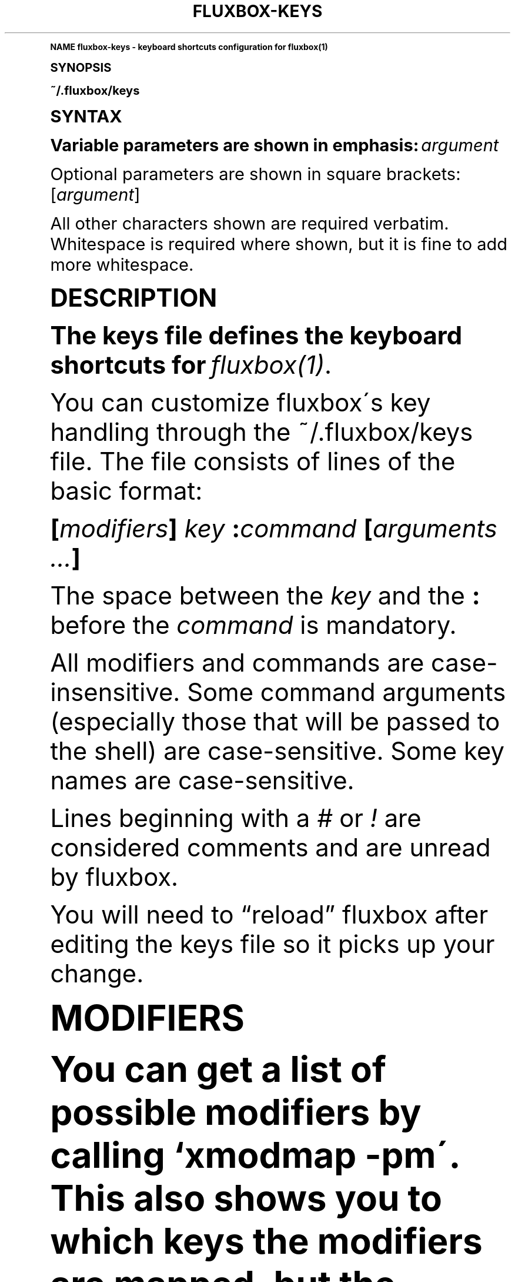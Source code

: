 .\"     Title: fluxbox-keys
.\"    Author: [see the "AUTHORS" section]
.\" Generator: DocBook XSL Stylesheets v1.74.0 <http://docbook.sf.net/>
.\"      Date: 04/24/2009
.\"    Manual: Fluxbox Manual
.\"    Source: fluxbox-keys.txt 1.1.2
.\"  Language: English
.\"
.TH "FLUXBOX\-KEYS" "5" "04/24/2009" "fluxbox\-keys\&.txt 1\&.1\&.2" "Fluxbox Manual"
.\" -----------------------------------------------------------------
.\" * (re)Define some macros
.\" -----------------------------------------------------------------
.\" ~~~~~~~~~~~~~~~~~~~~~~~~~~~~~~~~~~~~~~~~~~~~~~~~~~~~~~~~~~~~~~~~~
.\" toupper - uppercase a string (locale-aware)
.\" ~~~~~~~~~~~~~~~~~~~~~~~~~~~~~~~~~~~~~~~~~~~~~~~~~~~~~~~~~~~~~~~~~
.de toupper
.tr aAbBcCdDeEfFgGhHiIjJkKlLmMnNoOpPqQrRsStTuUvVwWxXyYzZ
\\$*
.tr aabbccddeeffgghhiijjkkllmmnnooppqqrrssttuuvvwwxxyyzz
..
.\" ~~~~~~~~~~~~~~~~~~~~~~~~~~~~~~~~~~~~~~~~~~~~~~~~~~~~~~~~~~~~~~~~~
.\" SH-xref - format a cross-reference to an SH section
.\" ~~~~~~~~~~~~~~~~~~~~~~~~~~~~~~~~~~~~~~~~~~~~~~~~~~~~~~~~~~~~~~~~~
.de SH-xref
.ie n \{\
.\}
.toupper \\$*
.el \{\
\\$*
.\}
..
.\" ~~~~~~~~~~~~~~~~~~~~~~~~~~~~~~~~~~~~~~~~~~~~~~~~~~~~~~~~~~~~~~~~~
.\" SH - level-one heading that works better for non-TTY output
.\" ~~~~~~~~~~~~~~~~~~~~~~~~~~~~~~~~~~~~~~~~~~~~~~~~~~~~~~~~~~~~~~~~~
.de1 SH
.\" put an extra blank line of space above the head in non-TTY output
.if t \{\
.sp 1
.\}
.sp \\n[PD]u
.nr an-level 1
.set-an-margin
.nr an-prevailing-indent \\n[IN]
.fi
.in \\n[an-margin]u
.ti 0
.HTML-TAG ".NH \\n[an-level]"
.it 1 an-trap
.nr an-no-space-flag 1
.nr an-break-flag 1
\." make the size of the head bigger
.ps +3
.ft B
.ne (2v + 1u)
.ie n \{\
.\" if n (TTY output), use uppercase
.toupper \\$*
.\}
.el \{\
.nr an-break-flag 0
.\" if not n (not TTY), use normal case (not uppercase)
\\$1
.in \\n[an-margin]u
.ti 0
.\" if not n (not TTY), put a border/line under subheading
.sp -.6
\l'\n(.lu'
.\}
..
.\" ~~~~~~~~~~~~~~~~~~~~~~~~~~~~~~~~~~~~~~~~~~~~~~~~~~~~~~~~~~~~~~~~~
.\" SS - level-two heading that works better for non-TTY output
.\" ~~~~~~~~~~~~~~~~~~~~~~~~~~~~~~~~~~~~~~~~~~~~~~~~~~~~~~~~~~~~~~~~~
.de1 SS
.sp \\n[PD]u
.nr an-level 1
.set-an-margin
.nr an-prevailing-indent \\n[IN]
.fi
.in \\n[IN]u
.ti \\n[SN]u
.it 1 an-trap
.nr an-no-space-flag 1
.nr an-break-flag 1
.ps \\n[PS-SS]u
\." make the size of the head bigger
.ps +2
.ft B
.ne (2v + 1u)
.if \\n[.$] \&\\$*
..
.\" ~~~~~~~~~~~~~~~~~~~~~~~~~~~~~~~~~~~~~~~~~~~~~~~~~~~~~~~~~~~~~~~~~
.\" BB/BE - put background/screen (filled box) around block of text
.\" ~~~~~~~~~~~~~~~~~~~~~~~~~~~~~~~~~~~~~~~~~~~~~~~~~~~~~~~~~~~~~~~~~
.de BB
.if t \{\
.sp -.5
.br
.in +2n
.ll -2n
.gcolor red
.di BX
.\}
..
.de EB
.if t \{\
.if "\\$2"adjust-for-leading-newline" \{\
.sp -1
.\}
.br
.di
.in
.ll
.gcolor
.nr BW \\n(.lu-\\n(.i
.nr BH \\n(dn+.5v
.ne \\n(BHu+.5v
.ie "\\$2"adjust-for-leading-newline" \{\
\M[\\$1]\h'1n'\v'+.5v'\D'P \\n(BWu 0 0 \\n(BHu -\\n(BWu 0 0 -\\n(BHu'\M[]
.\}
.el \{\
\M[\\$1]\h'1n'\v'-.5v'\D'P \\n(BWu 0 0 \\n(BHu -\\n(BWu 0 0 -\\n(BHu'\M[]
.\}
.in 0
.sp -.5v
.nf
.BX
.in
.sp .5v
.fi
.\}
..
.\" ~~~~~~~~~~~~~~~~~~~~~~~~~~~~~~~~~~~~~~~~~~~~~~~~~~~~~~~~~~~~~~~~~
.\" BM/EM - put colored marker in margin next to block of text
.\" ~~~~~~~~~~~~~~~~~~~~~~~~~~~~~~~~~~~~~~~~~~~~~~~~~~~~~~~~~~~~~~~~~
.de BM
.if t \{\
.br
.ll -2n
.gcolor red
.di BX
.\}
..
.de EM
.if t \{\
.br
.di
.ll
.gcolor
.nr BH \\n(dn
.ne \\n(BHu
\M[\\$1]\D'P -.75n 0 0 \\n(BHu -(\\n[.i]u - \\n(INu - .75n) 0 0 -\\n(BHu'\M[]
.in 0
.nf
.BX
.in
.fi
.\}
..
.\" -----------------------------------------------------------------
.\" * set default formatting
.\" -----------------------------------------------------------------
.\" disable hyphenation
.nh
.\" disable justification (adjust text to left margin only)
.ad l
.\" -----------------------------------------------------------------
.\" * MAIN CONTENT STARTS HERE *
.\" -----------------------------------------------------------------
.SH "Name"
fluxbox-keys \- keyboard shortcuts configuration for fluxbox(1)
.SH "Synopsis"
.sp
~/\&.fluxbox/keys
.SH "SYNTAX"
.sp
Variable parameters are shown in emphasis: \fIargument\fR
.sp
Optional parameters are shown in square brackets: [\fIargument\fR]
.sp
All other characters shown are required verbatim\&. Whitespace is required where shown, but it is fine to add more whitespace\&.
.SH "DESCRIPTION"
.sp
The keys file defines the keyboard shortcuts for \fIfluxbox(1)\fR\&.
.sp
You can customize fluxbox\'s key handling through the ~/\&.fluxbox/keys file\&. The file consists of lines of the basic format:
.sp
\fB[\fR\fB\fImodifiers\fR\fR\fB] \fR\fB\fIkey\fR\fR\fB :\fR\fB\fIcommand\fR\fR\fB [\fR\fB\fIarguments\fR\fR\fB \fR\fB\fI\&...\fR\fR\fB]\fR
.sp
The space between the \fIkey\fR and the \fB:\fR before the \fIcommand\fR is mandatory\&.
.sp
All modifiers and commands are case\-insensitive\&. Some command arguments (especially those that will be passed to the shell) are case\-sensitive\&. Some key names are case\-sensitive\&.
.sp
Lines beginning with a \fI#\fR or \fI!\fR are considered comments and are unread by fluxbox\&.
.sp
You will need to \(lqreload\(rq fluxbox after editing the keys file so it picks up your change\&.
.SH "MODIFIERS"
.sp
You can get a list of possible modifiers by calling `xmodmap \-pm\'\&. This also shows you to which keys the modifiers are mapped, but the following modifiers are most commonly used:
.sp
\fBShift Control Mod1 Mod4\fR
.sp
where \fBMod1\fR is the Alt key on the PC keyboard and \fBMod4\fR is usually a key branded with a familiar company logo\&.
.PP
There are also some special modifiers that refer to mouse button presses:
.RS 4
.PP
\fBOnDesktop\fR
.RS 4
The mouse cursor is over the desktop (root window), and not any window\&.
.RE
.PP
\fBOnToolbar\fR
.RS 4
The mouse cursor is over the toolbar (which is normally at the bottom of the screen)\&.
.RE
.PP
\fBOnWindow\fR
.RS 4
The mouse cursor is over a window\&.
.RE
.PP
\fBOnTitlebar\fR
.RS 4
The mouse cursor is over a window\'s titlebar\&.
.RE
.PP
\fBDouble\fR
.RS 4
Limits this action to double\-clicks only\&.
.RE
.RE
.SS "Combining Modifiers"
.sp
To combine two or more modifiers, just list them (space\-delimited) in any order\&.
.SH "KEYS"
.sp
You may specify a key by its key name (for example, \fBa\fR or \fBspace\fR) or by its numeric keycode (for example, \fB38\fR or \fB0xf3\fR)\&.
.sp
If you don\'t know the name of a key, you can run \fBxev(1)\fR in a terminal, push the key, and see the name in the output\&. If you have some "special" keys that do not produce a key name in the output of \fBxev(1)\fR, you can just use the keycode (NOT the keysym!) in your keys file\&.
.sp
Commands can also be bound to mouse button presses, for which the proper "key" name is \fBMouse\fR\fIn\fR where \fIn\fR is the number of the mouse button\&. For example, \fBMouse1\fR is the primary button, and \fBMouse4\fR / \fBMouse5\fR are the scroll wheel events, in normal configurations\&. \fBxev(1)\fR can also be used to tell the button number\&.
.PP
There are some special "keys" that let you bind events to non\-keyboard events:
.RS 4
.PP
\fBChangeWorkspace\fR
.RS 4
Fires when the workspace changes\&. This can be used to change backgrounds or do anything else you like when you switch to a new workspace\&. See the
\fBEXAMPLES\fR
below for one idea\&.
.RE
.RE
.SH "CHAINING"
.sp
Key bindings can be chained in a fashion similar to Emacs key bindings using the syntax:
.sp
\fImodifiers\-1\fR \fIkey\-1\fR \fImodifiers\-2\fR \fIkey\-2\fR :\fIcommand\fR [\fIarguments \&...\fR]*
.sp
To abort a chained command part\-way through typing it, press the <ESC> key\&.
.PP
\fBExample\ \&1.\ \&To Bind CTRL+C CTRL+X (Which means, press CTRL+C then CTRL+X) to quit fluxbox\fR
.sp
.if n \{\
.RS 4
.\}
.fam C
.ps -1
.nf
.BB lightgray
Control c Control x :Quit
.EB lightgray
.fi
.fam
.ps +1
.if n \{\
.RE
.\}
.SH "KEYMODES"
.sp
A specific set of key mappings can be activated and de\-activated on\-the\-fly using what are called keymodes\&. The syntax to define a mapping in a keymode is:
.sp
\fB\fIkeymode\fR\fR\fB: \fR\fB\fImodifiers\fR\fR\fB \fR\fB\fIkey\fR\fR\fB :\fR\fB\fIcommand\fR\fR\fB [\fR\fB\fIarguments\fR\fR\fB \fR\fB\fI\&...\fR\fR\fB]\fR
.sp
Where \fIkeymode\fR is any alpha\-numeric string name\&.
.sp
When this keymode is activated (see the \fBKeyMode\fR command below), all bindings prefaced by that keymode name become active (and all other keybindings will be deactivated) until the keymode changes again\&.
.SH "COMMANDS"
.PP
Some commands have multiple names which are shown below as:
.RS 4
CMD1 | CMD2
.RE
.PP
Related commands have been grouped below as:
.RS 4
CMD1 / CMD2
.RE
.PP
The commands are broken up into sections as follows:
.RS 4
.sp
.RS 4
.ie n \{\
\h'-04'\(bu\h'+03'\c
.\}
.el \{\
.sp -1
.IP \(bu 2.3
.\}
Mouse Commands
.RE
.sp
.RS 4
.ie n \{\
\h'-04'\(bu\h'+03'\c
.\}
.el \{\
.sp -1
.IP \(bu 2.3
.\}
Window Commands
.RE
.sp
.RS 4
.ie n \{\
\h'-04'\(bu\h'+03'\c
.\}
.el \{\
.sp -1
.IP \(bu 2.3
.\}
Workspace Commands
.RE
.sp
.RS 4
.ie n \{\
\h'-04'\(bu\h'+03'\c
.\}
.el \{\
.sp -1
.IP \(bu 2.3
.\}
Menu Commands
.RE
.sp
.RS 4
.ie n \{\
\h'-04'\(bu\h'+03'\c
.\}
.el \{\
.sp -1
.IP \(bu 2.3
.\}
Window Manager Commands
.RE
.sp
.RS 4
.ie n \{\
\h'-04'\(bu\h'+03'\c
.\}
.el \{\
.sp -1
.IP \(bu 2.3
.\}
Special Commands
.RE
.RE
.SS "Mouse Commands"
.sp
These commands may only be bound to mouse buttons (plus modifiers), not keystrokes\&. In all cases, the action finishes when the mouse button is released\&.
.PP
\fBStartMoving\fR
.RS 4
Start dragging to move the window\&.
.RE
.PP
\fBStartResizing\fR [\fIcorner\fR]
.RS 4
Start dragging to resize the window as if you had grabbed the window at the specified
\fIcorner\fR\&.
.PP
By default \fIcorner\fR is \fBBottomRight\fR, but may be overridden with one of:
.RS 4

\fBNearestCorner NearestEdge Center TopLeft Top TopRight Left Right BottomLeft BottomRight\fR
.RE
.RE
.PP
\fBStartTabbing\fR
.RS 4
Start dragging to add this window to another\'s tabgroup\&.
.RE
.SS "Window Commands"
.sp
These commands ordinarily affect only the currently focused window\&. The \fBOnWindow\fR modifier and \fBForEach\fR command may affect the window that is used\&.
.PP
\fBMinimize\fR | \fBMinimizeWindow\fR | \fBIconify\fR
.RS 4
Minimize the current window, equivalent to the window button\&.
.RE
.PP
\fBMaximize\fR | \fBMaximizeWindow\fR
.RS 4
Maximize the current window, equivalent to the window button\&.
.RE
.PP
\fBMaximizeHorizontal\fR / \fBMaximizeVertical\fR
.RS 4
Maximize the current window in one direction only, leaving the other dimension unchanged\&.
.RE
.PP
\fBRaise\fR / \fBLower\fR
.RS 4
Reorder this window to the top or bottom of the window stack, within its current layer\&. See
\fIfluxbox(1)\fR
for a discussion of layers\&.
.RE
.PP
\fBRaiseLayer\fR / \fBLowerLayer\fR
.RS 4
Raise the window up to the layer above, or lower it to the layer below\&. See
\fIfluxbox(1)\fR
for a discussion of layers\&.
.RE
.PP
\fBSetLayer\fR \fIlayer\fR
.RS 4
Move the window to the specified layer\&.
\fIlayer\fR
should be one of
\fBAboveDock\fR,
\fBDock\fR,
\fBTop\fR,
\fBNormal\fR,
\fBBottom\fR,
\fBDesktop\fR\&. See
\fIfluxbox(1)\fR
for a discussion of layers\&.
.RE
.PP
\fBClose\fR
.RS 4
Close the current window, equivalent to the window button\&.
.RE
.PP
\fBKill\fR | \fBKillWindow\fR
.RS 4
Close a window that\'s not responding to
\fBClose\fR, like using
\fBxkill(1)\fR\&.
.RE
.PP
\fBShade\fR | \fBShadeWindow\fR
.RS 4
Toggle the
\fBshaded\fR
state of the current window, equivalent to the window button\&. A
\fBshaded\fR
window appears as only the title bar\&.
.RE
.PP
\fBShadeOn\fR / \fBShadeOff\fR
.RS 4
Set the
\fBshaded\fR
state of the window to On / Off\&.
.RE
.PP
\fBStick\fR | \fBStickWindow\fR
.RS 4
Toggle the
\fBsticky\fR
state of the current window, equivalent to the window button\&. A
\fBsticky\fR
window is visible on all workspaces\&.
.RE
.PP
\fBSetDecor\fR \fIdecor\fR
.RS 4
Sets which window decorations will be shown\&.
\fIdecor\fR
has the same format as the `\fI parameter in the apps file\&. See `man fluxbox\fR
section APPLICATIONS for more info\&.
.RE
.PP
\fBToggleDecor\fR
.RS 4
Toggles the presence of the window decorations (title bar, window buttons, and resize bar)\&.
.RE
.PP
\fBNextTab\fR / \fBPrevTab\fR
.RS 4
Cycle to the next / previous tab in the current tab group\&.
.RE
.PP
\fBTab\fR \fInumber\fR
.RS 4
Cycle to the given tab in the current tab group, where
\fB1\fR
is the first tab\&. A negative
\fInumber\fR
counts from the end of the tab group (\fB\-1\fR
is the last tab,
\fB\-2\fR
is the next\-to\-last, etc\&.)\&.
.RE
.PP
\fBMoveTabRight\fR / \fBMoveTabLeft\fR
.RS 4
Reorder the tabs in the current tab group, swapping the current tab with the one to the right / left\&.
.RE
.PP
\fBDetachClient\fR
.RS 4
Remove the current tab from the tab group, placing it in its own window\&.
.RE
.PP
\fBResizeTo\fR \fIwidth\fR \fIheight\fR
.RS 4
Resizes the window to the given width and height\&.
.RE
.PP
\fBResize\fR \fIdelta\-width\fR \fIdelta\-height\fR
.RS 4
Resizes the window relative to the current width and height\&.
.RE
.PP
\fBResizeHorizontal\fR \fIdelta\-width\fR / \fBResizeVertical\fR \fIdelta\-height\fR
.RS 4
Resizes the window in one dimension only
.RE
.PP
\fBMoveTo\fR \fIx\fR \fIy\fR [\fIanchor\fR]
.RS 4
Moves the window to the given coordinates, given in pixels\&.
.sp
If either
\fIx\fR
or
\fIy\fR
is set to
\fB*\fR, that coordinate will be ignored, and the movement will only take place in one dimension\&.
.PP
The default \fIanchor\fR is the upper left corner, but this may be overridden with one of:
.RS 4

\fBTopLeft Left BottomLeft Top Center Bottom TopRight Right BottomRight\fR
.RE
.RE
.PP
\fBMove\fR \fIdelta\-x\fR \fIdelta\-y\fR
.RS 4
Moves the window relative to its current position\&. Positive numbers refer to right and down, and negative to left and up, respectively\&.
.RE
.PP
\fBMoveRight\fR \fId\fR / \fBMoveLeft\fR \fId\fR / \fBMoveUp\fR \fId\fR / \fBMoveDown\fR \fId\fR
.RS 4
Moves the window relative to its current position by the number of pixels specified in
\fId\fR\&. If the number is negative, it moves in the opposite direction\&.
.RE
.PP
\fBTakeToWorkspace\fR \fIworkspace\fR
.RS 4
Sends you along with the current window to the selected workspace\&. The first workspace is number
\fB1\fR, not 0\&.
.RE
.PP
\fBSendToWorkspace\fR \fIworkspace\fR
.RS 4
SendToWorkspace just sends the window to the specified workspace\&. As in TakeToWorkspace, the first workspace is number
\fB1\fR, but in addition you may use the number
\fB0\fR
to mean "The currently active workspace"\&.
.RE
.PP
\fBTakeToNextWorkspace\fR [\fIoffset\fR] / \fBTakeToPrevWorkspace\fR [\fIoffset\fR]
.RS 4
Sends you along with the current window to the next or previous workspace\&. If you set
\fIoffset\fR
to a value greater than the default of
\fB1\fR, it will move you that number of workspaces ahead or behind\&. If you go beyond the end of the currently defined workspaces, it will wrap around to the other end automatically\&.
.RE
.PP
\fBSendToNextWorkspace\fR [\fIoffset\fR] / \fBSendToPrevWorkspace\fR [\fIoffset\fR]
.RS 4
Identical to the "TakeTo\&..." commands, but again this sends only the window, and does not move you away from your current workspace\&.
.RE
.PP
\fBSetAlpha\fR [\fIalpha\fR [\fIunfocused\-alpha\fR]]
.RS 4
Sets the alpha value of a window\&.
.sp
Putting a
\fB+\fR
or
\fB\-\fR
in front of the value adds or subtracts from the current value\&. A plain integer sets the value explicitly\&.
.PP
no arguments
.RS 4
Resets both focused and unfocused settings to default opacity\&.
.RE
.PP
one argument
.RS 4
Changes both focused and unfocused alpha settings\&.
.RE
.PP
two arguments
.RS 4
First value becomes the focused alpha, second becomes the unfocused alpha value\&.
.RE
.RE
.PP
\fBSetHead\fR \fInumber\fR
.RS 4
Moves the window to the given display head\&. Only available when fluxbox has been compiled with Xinerama support\&.
.RE
.PP
\fBSendToNextHead\fR [\fIoffset\fR] / \fBSendToPrevHead\fR [\fIoffset\fR]
.RS 4
Sends the current window to the next/previous display head\&. If you specify an
\fIoffset\fR
greater than
\fB1\fR, it will move the window that many heads\&. If this takes the window beyond the total number of heads, it will wrap around to the beginning\&.
.RE
.SS "Workspace Commands"
.sp
These commands affect the entire workspace (or "desktop" as it is sometimes called)\&.
.PP
\fBAddWorkspace\fR / \fBRemoveLastWorkspace\fR
.RS 4
Adds or removes a workspace from the end of the list of workspaces\&.
.RE
.PP
\fBNextWorkspace\fR [\fIn\fR] / \fBPrevWorkspace\fR [\fIn\fR] / \fBRightWorkspace\fR [\fIn\fR] / \fBLeftWorkspace\fR [\fIn\fR]
.RS 4
Switch to the Next / Previous workspace\&. All versions accept an offset value
\fIn\fR, which defaults to
\fB1\fR
and refers to the number of workspaces to move at one time\&. {Next,Prev}Workspace wrap around when going past the last workspace, whereas {Right,Left}Workspace do not\&.
.RE
.PP
\fBWorkspace\fR \fInumber\fR
.RS 4
Jumps to the given workspace
\fInumber\fR\&. The first workspace is
\fB1\fR\&.
.RE
.PP
\fBNextWindow\fR [{\fIoptions\fR}] [\fIpattern\fR] / \fBPrevWindow\fR [{\fIoptions\fR}] [\fIpattern\fR]
.RS 4
Focuses the next / previous window in the focus list\&.
.PP
\fIoptions\fR is one or more of the following, space delimited:
.RS 4
.PP
\fBstatic\fR
.RS 4
Instead of moving in order of most\-recent focus, move in order of when the window was opened (or, the order shown in the iconbar)\&.
.RE
.PP
\fBgroups\fR
.RS 4
Only include the current tab in windows with multiple tabs\&.
.RE
.sp
If
\fIpattern\fR
arguments are supplied, only windows that match all the patterns are considered \- all others are skipped\&. See the section
\fBCLIENT PATTERNS\fR
below for more information\&.
.sp
This pair of commands has a special side\-effect when the keybinding used has a modifier \- It will temporarily raise the cycled window to the front so you can see it, but if you continue holding down the modifier and press the key again (For example, keep holding "Alt" while you tap the "Tab" key a few times), fluxbox will lower the window again when you move on to the next one\&. This allows you to preview the windows in order, but does not change the order in doing so\&.
.RE
.RE
.PP
\fBNextGroup\fR [{\fIoptions\fR}] [\fIpattern\fR] / \fBPrevGroup\fR [{\fIoptions\fR}] [\fIpattern\fR]
.RS 4
Equivalent to NextWindow / PrevWindow above, but with the
\fBgroups\fR
option forced on\&.
.RE
.PP
\fBGotoWindow\fR \fInumber\fR [{\fIoptions\fR}] [\fIpattern\fR]
.RS 4
Focuses and activates the window at position
\fInumber\fR
in the focus list\&. The
\fIoptions\fR
and
\fIpattern\fR
arguments have the same meaning as
\fBNextWindow\fR
above\&.
.RE
.PP
\fBActivate\fR [\fIpattern\fR] | \fBFocus\fR [\fIpattern\fR]
.RS 4
With
\fIpattern\fR, this is an alias for
\fBGoToWindow\fR
1
\fIpattern\fR\&. Without, this behaves like a window command, so that OnWindow events can change the focused window\&.
.RE
.PP
\fBAttach\fR \fIpattern\fR
.RS 4
Combines all windows that match the
\fIpattern\fR
into a single tab group\&. See
\fBCLIENT PATTERNS\fR
for more about the
\fIpattern\fR
arguments\&.
.RE
.PP
\fBFocusLeft\fR / \fBFocusRight\fR / \fBFocusUp\fR / \fBFocusDown\fR
.RS 4
Focus to the next window which is located in the direction specified\&.
.RE
.PP
\fBArrangeWindows\fR \fIpattern\fR
.RS 4
Tries to arrange all windows on the current workspace so that they overlap the least amount possible\&. See
\fBCLIENT PATTERNS\fR
for more about the
\fIpattern\fR
arguments\&.
.RE
.PP
\fBShowDesktop\fR
.RS 4
Minimizes all windows on the current workspace\&. If they are already all minimized, then it restores them\&.
.RE
.PP
\fBDeiconify\fR \fImode\fR \fIdestination\fR
.RS 4
Deiconifies windows (or, restores from a minimized state)\&.
.PP
Where \fImode\fR may be one of:
.RS 4
.PP
\fBAll\fR
.RS 4
All icons across all workspaces\&.
.RE
.PP
\fBAllWorkspace\fR
.RS 4
All icons on the current workspace\&.
.RE
.PP
\fBLast\fR
.RS 4
The last icon across all workspaces\&.
.RE
.PP
\fBLastWorkspace\fR (default)
.RS 4
The last icon on the current workspace\&.
.RE
.RE
.PP
And \fIdestination\fR may be one of:
.RS 4
.PP
\fBCurrent\fR (default)
.RS 4
Deiconify to the current workspace\&.
.RE
.PP
\fBOriginQuiet\fR
.RS 4
Deiconify to the window\'s original workspace, but does so in the background, without moving you there\&.
.RE
.RE
.RE
.PP
\fBSetWorkspaceName\fR \fIname\fR / \fBSetWorkspaceNameDialog\fR
.RS 4
Sets the name of the current workspace\&.
.RE
.PP
\fBCloseAllWindows\fR
.RS 4
Closes all windows on all desktops\&.
.RE
.SS "Menu Commands"
.sp
These commands open or close fluxbox popup menus\&. For more information on what these menus contain or how to configure them, see \fIfluxbox(1)\fR\&.
.PP
\fBRootMenu\fR
.RS 4
Opens the root menu\&. See
\fBROOT MENU\fR
in
\fBfluxbox\-menu(5)\fR
for details\&.
.RE
.PP
\fBWorkspaceMenu\fR
.RS 4
Opens a menu showing all workspaces and windows\&. See
\fBWorkspace Menu\fR
in
\fBfluxbox(1)\fR
for details\&.
.RE
.PP
\fBWindowMenu\fR
.RS 4
Opens a menu containing actions for the current window\&. See
\fBWINDOW MENU\fR
in
\fBfluxbox\-menu(5)\fR
for details\&.
.PP
\fBClientMenu\fR [\fIpattern\fR]
.RS 4
Opens a menu that contains all windows\&. If you specify a
\fIpattern\fR, only matching windows will be in the menu\&. Selecting a window will jump to that workspace and raise the window\&. See
\fBCLIENT PATTERNS\fR
below for more details on the
\fIpattern\fR
argument\&.
.RE
.PP
\fBCustomMenu\fR \fIpath\fR
.RS 4
Opens a custom menu file\&. This
\fIpath\fR
must be a valid menu file in the same format as detailed by the
\fBROOT MENU\fR
section of
\fBfluxbox\-menu(5)\fR\&.
.RE
.PP
\fBHideMenus\fR
.RS 4
Hide all fluxbox popup menus\&.
.RE
.RE
.SS "Window Manager Commands"
.sp
These commands affect the Window Manager, or more than one window\&.
.PP
\fBRestart\fR [\fIpath\fR]
.RS 4
Restarts fluxbox\&. This does not close any running applications\&. If the optional
\fIpath\fR
is a path to an executable window manager, that manager is started in place of fluxbox\&.
.RE
.PP
\fBQuit\fR | \fBExit\fR
.RS 4
Exits fluxbox\&. This will normally cause X to stop as well and terminate all existing applications, returning you to the login manager or console\&.
.RE
.PP
\fBReconfig\fR | \fBReconfigure\fR
.RS 4
Reloads all fluxbox configuration files including the keys file, apps file, and init file, if they have changed\&.
.RE
.PP
\fBSetStyle\fR \fIpath\fR
.RS 4
Sets the current style to that given in
\fIpath\fR, which must be the full path to a fluxbox style\&.
.RE
.PP
\fBReloadStyle\fR
.RS 4
Reloads only the current style\&. Useful after editing a style which is currently in use\&.
.RE
.PP
\fBExecCommand\fR \fIargs \&...\fR | \fBExec\fR \fIargs \&...\fR | \fBExecute\fR \fIargs \&...\fR
.RS 4
Probably the most\-used binding of all\&. Passes all the arguments to your
\fB$SHELL\fR
(or /bin/sh if $SHELL is not set)\&. You can use this to launch applications, run shell scripts, etc\&. Since all arguments are passed verbatim to the shell, you can use environment variables, pipes, or anything else the shell can do\&. Note that processes only see environment variables that were set before fluxbox started (such as in
\fB~/\&.fluxbox/startup\fR), or any that are set via the
\fBExport\fR
or
\fBSetEnv\fR
commands, below\&. See
\fBfluxbox(1)\fR
for more details on the
\fBENVIRONMENT\fR
and
\fB~/\&.fluxbox/startup\fR
file\&.
.RE
.PP
\fBCommandDialog\fR
.RS 4
Pops up a dialog box that lets you type in any of these commands manually\&.
.RE
.PP
\fBSetEnv\fR \fIname\fR \fIvalue\fR | \fBExport\fR \fIname\fR=\fIvalue\fR
.RS 4
Sets an environment variable in Fluxbox\&. It will be passed to any applications spawned by any future ExecCommand commands\&.
.RE
.PP
\fBSetResourceValue\fR \fIresourcename\fR \fIresourcevalue\fR | \fBSetResourceValueDialog\fR
.RS 4
Sets a fluxbox resource value, which are normally stored in the init file\&. See
\fIfluxbox(1)\fR
for more details on available resources and allowed values\&.
.RE
.SS "Special Commands"
.sp
These commands have special meanings or behaviors\&.
.PP
\fBMacroCmd\fR {\fIcommand1\fR} {\fIcommand2\fR} {\fIcommand3\fR} \fI\&...\fR
.RS 4
Allows you to execute more than one command with one keybinding\&. The commands will be executed in series\&. The
\fB{\fR
\fB}\fR
brackets are literally required, as in the following example:
.sp
.if n \{\
.RS 4
.\}
.fam C
.ps -1
.nf
.BB lightgray
MacroCmd {MoveTo 0 0} {ResizeTo 1280 800}
.EB lightgray
.fi
.fam
.ps +1
.if n \{\
.RE
.\}
.RE
.PP
\fBDelay\fR {\fIcommand\fR} [\fImicroseconds\fR]
.RS 4
Delays running
\fIcommand\fR
for the given amount of time\&. If the same key binding is activated again, the timer will be restarted\&.
.RE
.PP
\fBToggleCmd\fR {\fIcommand1\fR} {\fIcommand2\fR} \fI\&...\fR
.RS 4
Alternates between the commands\&. On the first press of the bound key, runs
\fIcommand1\fR\&. On the next press, runs
\fIcommand2\fR\&.
.RE
.PP
\fBBindKey\fR \fIkeybinding\fR
.RS 4
Adds the given
\fIkeybinding\fR
(which must be a valid key binding as defined in the DESCRIPTION section above) to your keys file\&.
.RE
.PP
\fBKeyMode\fR \fIkeymode\fR [\fIreturn\-keybinding\fR]
.RS 4
Activates the named
\fIkeymode\fR
(or, all key binding lines prefaced with the same
\fIkeymode\fR:) and deactivates all others until the
\fIreturn\-keybinding\fR
(by default
\fBEscape\fR) is pressed\&. The default keymode is named
\fIdefault\fR\&.
.RE
.PP
\fBForEach\fR {\fIcommand\fR} [{\fIcondition\fR}] | \fBMap\fR {\fIcommand\fR} [{\fIcondition\fR}]
.RS 4
Runs the given
\fIcommand\fR
(normally one from the
\fBWindow Commands\fR
section above) on each window\&. If you specify a
\fIcondition\fR
(See
\fBConditions\fR, below) the action will be limited to matching windows\&.
.RE
.PP
\fBIf\fR {\fIcondition\fR} {\fIthen\-command\fR} [{\fIelse\-command\fR}] | \fBCond\fR {\fIcondition\fR} {\fIthen\-command\fR} [{\fIelse\-command\fR}]
.RS 4
If the
\fIcondition\fR
command returns
\fBtrue\fR, then run the
\fIthen\-command\fR, otherwise run the optional
\fIelse\-command\fR\&. See
\fBConditions\fR
below for more information on the
\fIcondition\fR
argument\&.
.RE
.SS "Conditions"
.sp
These special commands are used to match windows conditionally\&. They are commonly used by the \fBIf\fR and \fBForEach\fR command\&.
.PP
\fBMatches\fR \fIpattern\fR
.RS 4
Returns
\fBtrue\fR
if the current window matches the given
\fIpattern\fR\&. See
\fBCLIENT PATTERNS\fR
below for details on the
\fIpattern\fR
syntax\&.
.sp
If your key binding uses the
\fBOnWindow\fR
modifier, it matches against the window you clicked, not the currently focused window\&.
.sp
To check other windows besides the currently focused one, see the
\fBEvery\fR
and
\fBSome\fR
conditions below\&.
.RE
.PP
\fBSome\fR \fIcondition\fR
.RS 4
Retuns
\fBtrue\fR
if any window on any workspace (not just the currently focused one) matches the
\fIcondition\fR\&.
.RE
.PP
\fBEvery\fR \fIcondition\fR
.RS 4
Retuns
\fBtrue\fR
if every window on every workspace (not just the current one) matches the
\fIcondition\fR\&.
.RE
.PP
\fBNot\fR \fIcondition\fR
.RS 4
Returns
\fBtrue\fR
if
\fIcondition\fR
returns
\fBfalse\fR, and vice\-versa\&.
.RE
.PP
\fBAnd\fR {\fIcondition1\fR} {\fIcondition2\fR} [{\fIcondition3\fR} \&...]
.RS 4
Returns
\fBtrue\fR
if and only if all given conditions return
\fBtrue\fR\&.
.RE
.PP
\fBOr\fR {\fIcondition1\fR} {\fIcondition2\fR} [{\fIcondition3\fR} \&...]
.RS 4
Returns
\fBtrue\fR
if any of the listed conditions return
\fBtrue\fR\&.
.RE
.PP
\fBXor\fR {\fIcondition1\fR} {\fIcondition2\fR} [{\fIcondition3\fR} \&...]
.RS 4
Returns the boolean
\fBxor\fR
of the truth values for all conditions listed\&.
.RE
.SH "CLIENT PATTERNS"
.sp
Many of the more advanced commands take a \fIpattern\fR argument, which allows you to direct the action at a specific window or set of windows which match the properties specified in the \fIpattern\fR\&.
.PP
A \fIpattern\fR looks like this:
.RS 4

\fB(\fR[\fIpropertyname\fR[!]=]\fIregexp\fR\fB)\fR
\&...
.RE
.sp
Match definitions are enclosed in parentheses \fB(\fR\&...\fB)\fR, and if no \fIpropertyname\fR is given then \fBName\fR is assumed\&. The \fIregexp\fR can contain any regular expression, or the special value \fB[current]\fR, which matches the corresponding value of the currently focused window\&. See \fIregex(7)\fR for more information on acceptable regular expressions\&.
.sp
\fIpropertyname\fR is not case sensitive, whereas the \fIregexp\fR is\&.
.sp
If you specify multiple \fB(\fR\fB\fIpattern\fR\fR) arguments, this implies an AND condition \- All specified patterns must match\&.
.sp
You can use \fB=\fR to test for equality or \fB!=\fR to test for inequality\&.
.PP
The following values are accepted for \fIpropertyname\fR:
.RS 4
.PP
\fBName\fR
.RS 4
A string, corresponding to the CLASSNAME property (The first field of WM_CLASS from the output of the
\fBxprop(1)\fR
utility)\&.
.RE
.PP
\fBClass\fR
.RS 4
A string, corresponding to the CLASSCLASS property (The second field of WM_CLASS from the output of the
\fBxprop(1)\fR
utility)\&.
.RE
.PP
\fBTitle\fR
.RS 4
A string, corresponding to the window title (WM_NAME from
\fBxprop(1)\fR)\&.
.RE
.PP
\fBRole\fR
.RS 4
A string, corresponding to the ROLE property (WM_WINDOW_ROLE from
\fBxprop(1)\fR)\&.
.RE
.PP
\fBTransient\fR
.RS 4
Either
\fByes\fR
or
\fBno\fR, depending on whether the window is transient (typically, a popup dialog) or not\&.
.RE
.PP
\fBMaximized\fR
.RS 4
Either
\fByes\fR
or
\fBno\fR, depending on whether the window is maximized or not\&.
.RE
.PP
\fBMinimized\fR
.RS 4
Either
\fByes\fR
or
\fBno\fR, depending on whether the window is minimized (iconified) or not\&.
.RE
.PP
\fBShaded\fR
.RS 4
Either
\fByes\fR
or
\fBno\fR, depending on whether the window is shaded or not\&.
.RE
.PP
\fBStuck\fR
.RS 4
Either
\fByes\fR
or
\fBno\fR, depending on whether the window is sticky (on all workspaces) or not\&.
.RE
.PP
\fBFocusHidden\fR
.RS 4
Either
\fByes\fR
or
\fBno\fR, depending on whether the window has asked to be left off the focus list (or, the alt\-tab list), or not\&.
.RE
.PP
\fBIconHidden\fR
.RS 4
Either
\fByes\fR
or
\fBno\fR, depending on whether the window has asked to be left off the icon list (or, the taskbar), or not\&.
.RE
.PP
\fBUrgent\fR
.RS 4
Either
\fByes\fR
or
\fBno\fR, depending on whether the window has the urgent hint set\&.
.RE
.PP
\fBWorkspace\fR
.RS 4
A number corresponding to the workspace number to which the window is attached\&. The first workspace here is
\fB0\fR\&. You may also use
\fB[current]\fR
to match the currently visible workspace\&.
.RE
.PP
\fBWorkspaceName\fR
.RS 4
A string corresponding to the name of the workspace to which the window is attached\&.
.RE
.PP
\fBHead\fR
.RS 4
The number of the display head to which the window is attached\&. You may match this against the special value
\fB[mouse]\fR
which refers to the head where the mouse pointer currently resides\&.
.RE
.PP
\fBLayer\fR
.RS 4
The string name of the window\'s layer, which is one of
\fBAboveDock\fR,
\fBDock\fR,
\fBTop\fR,
\fBNormal\fR,
\fBBottom\fR,
\fBDesktop\fR
.RE
.RE
.PP
\fBExample\ \&2.\ \&Matches any windows with the CLASSNAME of "xterm"\fR
.sp
.if n \{\
.RS 4
.\}
.fam C
.ps -1
.nf
.BB lightgray
(xterm)
.EB lightgray
.fi
.fam
.ps +1
.if n \{\
.RE
.\}
.PP
\fBExample\ \&3.\ \&Matches any windows with the same CLASSNAME as the currently focused window\fR
.sp
.if n \{\
.RS 4
.\}
.fam C
.ps -1
.nf
.BB lightgray
(Name=[current])
.EB lightgray
.fi
.fam
.ps +1
.if n \{\
.RE
.\}
.PP
\fBExample\ \&4.\ \&Matches any windows on the same head as the mouse but on a different layer than the currently focused window\fR
.sp
.if n \{\
.RS 4
.\}
.fam C
.ps -1
.nf
.BB lightgray
(Head=[mouse]) (Layer!=[current])
.EB lightgray
.fi
.fam
.ps +1
.if n \{\
.RE
.\}
.SH "FILES"
.PP
\fB~/\&.fluxbox/keys\fR
.RS 4
This is the default location for the keybinding definitions\&.
.RE
.PP
\fB/usr/X11R6/include/X11/keysymdef\&.h\fR
.RS 4
X key names are in this file\&.
.RE
.PP
\fB/usr/X11R6/lib/X11/XKeysymDB\fR
.RS 4
X key names are also in this file\&.
.RE
.SH "RESOURCES"
.PP
\fBsession\&.keyFile:\fR \fIlocation\fR
.RS 4
This may be set to override the location of the keybinding definitions\&.
.RE
.SH "ENVIRONMENT"
.sp
Remember that \fBExecCommand\fR command can take advantage of other environment variables if they are set before fluxbox is started, or via the \fBExport\fR or \fBSetEnv\fR commands\&. For example, if \fB$TERM\fR is set, it could be use like this:
.sp
.if n \{\
.RS 4
.\}
.fam C
.ps -1
.nf
.BB lightgray
Mod1 x :ExecCommand $TERM
.EB lightgray
.fi
.fam
.ps +1
.if n \{\
.RE
.\}
.sp
For more information about environment variables, see your shell\'s manual\&.
.SH "EXAMPLES"
.sp
Here are some interesting and/or useful examples you can do with your keys file\&.
.sp
.if n \{\
.RS 4
.\}
.fam C
.ps -1
.nf
.BB lightgray
# Mod4+drag moves a window
OnWindow Mod4 Mouse1 :StartMoving

# If any xterm windows are open, cycle through them\&. If none are open, open
# one:
Mod4 t :If {Some Matches (xterm)} {NextWindow (xterm)} {Exec xterm}

# Set a different wallpaper on every workspace:
ChangeWorkspace :Exec fbsetbg ~/\&.fluxbox/bg$(xprop \-root _NET_CURRENT_DESKTOP | awk \'{print $3}\')\&.png
.EB lightgray
.fi
.fam
.ps +1
.if n \{\
.RE
.\}
.SH "AUTHORS"
.sp
.RS 4
.ie n \{\
\h'-04'\(bu\h'+03'\c
.\}
.el \{\
.sp -1
.IP \(bu 2.3
.\}
Jim Ramsay <i\&.am at jimramsay com> (>fluxbox\-1\&.0\&.0)
.RE
.sp
.RS 4
.ie n \{\
\h'-04'\(bu\h'+03'\c
.\}
.el \{\
.sp -1
.IP \(bu 2.3
.\}
Curt Micol <asenchi at asenchi com> (>fluxbox\-0\&.9\&.11)
.RE
.sp
.RS 4
.ie n \{\
\h'-04'\(bu\h'+03'\c
.\}
.el \{\
.sp -1
.IP \(bu 2.3
.\}
Tobias Klausmann <klausman at users sourceforge net> (\(lafluxbox\-0\&.9\&.11)
.RE
.sp
.RS 4
.ie n \{\
\h'-04'\(bu\h'+03'\c
.\}
.el \{\
.sp -1
.IP \(bu 2.3
.\}
Grubert <grubert at users sourceforge net> (fluxbox)
.RE
.sp
.RS 4
.ie n \{\
\h'-04'\(bu\h'+03'\c
.\}
.el \{\
.sp -1
.IP \(bu 2.3
.\}
Matthew Hawkins <matt at mh dropbear id au> (blackbox)
.RE
.sp
.RS 4
.ie n \{\
\h'-04'\(bu\h'+03'\c
.\}
.el \{\
.sp -1
.IP \(bu 2.3
.\}
Wilbert Berendsen <wbsoft at xs4all nl> (blackbox)
.RE
.SH "SEE ALSO"
.sp
fluxbox(1) xprop(1) xev(1) xkill(1) regex(7)
